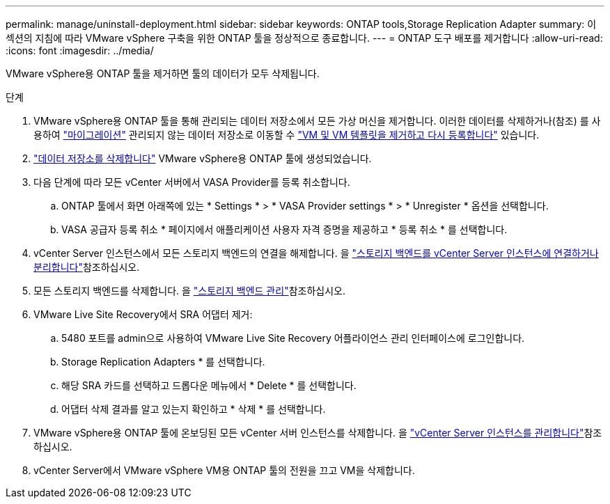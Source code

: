 ---
permalink: manage/uninstall-deployment.html 
sidebar: sidebar 
keywords: ONTAP tools,Storage Replication Adapter 
summary: 이 섹션의 지침에 따라 VMware vSphere 구축을 위한 ONTAP 툴을 정상적으로 종료합니다. 
---
= ONTAP 도구 배포를 제거합니다
:allow-uri-read: 
:icons: font
:imagesdir: ../media/


[role="lead"]
VMware vSphere용 ONTAP 툴을 제거하면 툴의 데이터가 모두 삭제됩니다.

.단계
. VMware vSphere용 ONTAP 툴을 통해 관리되는 데이터 저장소에서 모든 가상 머신을 제거합니다. 이러한 데이터를 삭제하거나(참조) 를 사용하여 https://techdocs.broadcom.com/it/it/vmware-cis/vsphere/vsphere/8-0/vcenter-and-host-management-8-0/migrating-virtual-machines-host-management/migration-with-vmotion-host-management/migration-with-storage-vmotion-host-management.html["마이그레이션"] 관리되지 않는 데이터 저장소로 이동할 수 https://techdocs.broadcom.com/us/en/vmware-cis/vsphere/vsphere/8-0/vsphere-virtual-machine-administration-guide-8-0/managing-virtual-machinesvsphere-vm-admin/adding-and-removing-virtual-machinesvsphere-vm-admin.html#GUID-376174FE-F936-4BE4-B8C2-48EED42F110B-en["VM 및 VM 템플릿을 제거하고 다시 등록합니다"] 있습니다.
. link:../manage/delete-ds.html["데이터 저장소를 삭제합니다"] VMware vSphere용 ONTAP 툴에 생성되었습니다.
. 다음 단계에 따라 모든 vCenter 서버에서 VASA Provider를 등록 취소합니다.
+
.. ONTAP 툴에서 화면 아래쪽에 있는 * Settings * > * VASA Provider settings * > * Unregister * 옵션을 선택합니다.
.. VASA 공급자 등록 취소 * 페이지에서 애플리케이션 사용자 자격 증명을 제공하고 * 등록 취소 * 를 선택합니다.


. vCenter Server 인스턴스에서 모든 스토리지 백엔드의 연결을 해제합니다. 을 link:../manage/manage-vcenter.html["스토리지 백엔드를 vCenter Server 인스턴스에 연결하거나 분리합니다"]참조하십시오.
. 모든 스토리지 백엔드를 삭제합니다. 을 link:../manage/storage-backend.html["스토리지 백엔드 관리"]참조하십시오.
. VMware Live Site Recovery에서 SRA 어댑터 제거:
+
.. 5480 포트를 admin으로 사용하여 VMware Live Site Recovery 어플라이언스 관리 인터페이스에 로그인합니다.
.. Storage Replication Adapters * 를 선택합니다.
.. 해당 SRA 카드를 선택하고 드롭다운 메뉴에서 * Delete * 를 선택합니다.
.. 어댑터 삭제 결과를 알고 있는지 확인하고 * 삭제 * 를 선택합니다.


. VMware vSphere용 ONTAP 툴에 온보딩된 모든 vCenter 서버 인스턴스를 삭제합니다. 을 link:../manage/manage-vcenter.html["vCenter Server 인스턴스를 관리합니다"]참조하십시오.
. vCenter Server에서 VMware vSphere VM용 ONTAP 툴의 전원을 끄고 VM을 삭제합니다.


